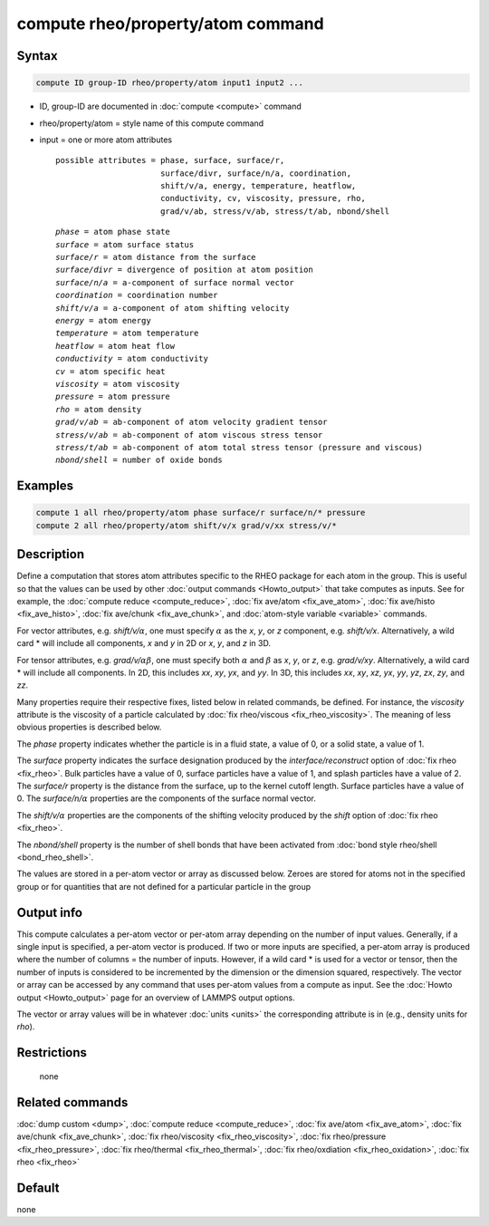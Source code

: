 .. index:: compute rheo/property/atom

compute rheo/property/atom command
==================================

Syntax
""""""

.. code-block:: LAMMPS

   compute ID group-ID rheo/property/atom input1 input2 ...

* ID, group-ID are documented in :doc:`compute <compute>` command
* rheo/property/atom = style name of this compute command
* input = one or more atom attributes

  .. parsed-literal::

       possible attributes = phase, surface, surface/r,
                             surface/divr, surface/n/a, coordination,
                             shift/v/a, energy, temperature, heatflow,
                             conductivity, cv, viscosity, pressure, rho,
                             grad/v/ab, stress/v/ab, stress/t/ab, nbond/shell

  .. parsed-literal::

           *phase* = atom phase state
           *surface* = atom surface status
           *surface/r* = atom distance from the surface
           *surface/divr* = divergence of position at atom position
           *surface/n/a* = a-component of surface normal vector
           *coordination* = coordination number
           *shift/v/a* = a-component of atom shifting velocity
           *energy* = atom energy
           *temperature* = atom temperature
           *heatflow* = atom heat flow
           *conductivity* = atom conductivity
           *cv* = atom specific heat
           *viscosity* = atom viscosity
           *pressure* = atom pressure
           *rho* = atom density
           *grad/v/ab* = ab-component of atom velocity gradient tensor
           *stress/v/ab* = ab-component of atom viscous stress tensor
           *stress/t/ab* = ab-component of atom total stress tensor (pressure and viscous)
           *nbond/shell* = number of oxide bonds

Examples
""""""""

.. code-block:: LAMMPS

   compute 1 all rheo/property/atom phase surface/r surface/n/* pressure
   compute 2 all rheo/property/atom shift/v/x grad/v/xx stress/v/*

Description
"""""""""""

.. versionadded:: TBD

Define a computation that stores atom attributes specific to the RHEO
package for each atom in the group.  This is useful so that the values
can be used by other :doc:`output commands <Howto_output>` that take
computes as inputs. See for example, the
:doc:`compute reduce <compute_reduce>`,
:doc:`fix ave/atom <fix_ave_atom>`,
:doc:`fix ave/histo <fix_ave_histo>`,
:doc:`fix ave/chunk <fix_ave_chunk>`, and
:doc:`atom-style variable <variable>` commands.

For vector attributes, e.g. *shift/v/*:math:`\alpha`, one must specify
:math:`\alpha` as the *x*, *y*, or *z* component, e.g. *shift/v/x*.
Alternatively, a wild card \* will include all components, *x* and *y* in
2D or *x*, *y*, and *z* in 3D.

For tensor attributes, e.g. *grad/v/*:math:`\alpha \beta`, one must specify
both :math:`\alpha` and :math:`\beta` as  *x*, *y*, or *z*, e.g. *grad/v/xy*.
Alternatively, a wild card \* will include all components. In 2D, this
includes *xx*, *xy*, *yx*, and *yy*. In 3D, this includes *xx*, *xy*, *xz*,
*yx*, *yy*, *yz*, *zx*, *zy*, and *zz*.

Many properties require their respective fixes, listed below in related
commands, be defined. For instance, the *viscosity* attribute is the
viscosity of a particle calculated by
:doc:`fix rheo/viscous <fix_rheo_viscosity>`. The meaning of less obvious
properties is described below.

The *phase* property indicates whether the particle is in a fluid state,
a value of 0, or a solid state, a value of 1.

The *surface* property indicates the surface designation produced by
the *interface/reconstruct* option of :doc:`fix rheo <fix_rheo>`. Bulk
particles have a value of 0, surface particles have a value of 1, and
splash particles have a value of 2. The *surface/r* property is the
distance from the surface, up to the kernel cutoff length. Surface particles
have a value of 0. The *surface/n/*:math:`\alpha` properties are the
components of the surface normal vector.

The *shift/v/*:math:`\alpha` properties are the components of the shifting
velocity produced by the *shift* option of :doc:`fix rheo <fix_rheo>`.

The *nbond/shell* property is the number of shell bonds that have been
activated from :doc:`bond style rheo/shell <bond_rheo_shell>`.

The values are stored in a per-atom vector or array as discussed
below.  Zeroes are stored for atoms not in the specified group or for
quantities that are not defined for a particular particle in the group

Output info
"""""""""""

This compute calculates a per-atom vector or per-atom array depending
on the number of input values.  Generally, if a single input is specified,
a per-atom vector is produced.  If two or more inputs are specified, a
per-atom array is produced where the number of columns = the number of
inputs. However, if a wild card \* is used for a vector or tensor, then
the number of inputs is considered to be incremented by the dimension or
the dimension squared, respectively. The vector or array can be accessed
by any command that uses per-atom values from a compute as input.  See the
:doc:`Howto output <Howto_output>` page for an overview of LAMMPS output
options.

The vector or array values will be in whatever :doc:`units <units>` the
corresponding attribute is in (e.g., density units for *rho*).

Restrictions
""""""""""""
 none

Related commands
""""""""""""""""

:doc:`dump custom <dump>`, :doc:`compute reduce <compute_reduce>`,
:doc:`fix ave/atom <fix_ave_atom>`, :doc:`fix ave/chunk <fix_ave_chunk>`,
:doc:`fix rheo/viscosity <fix_rheo_viscosity>`,
:doc:`fix rheo/pressure <fix_rheo_pressure>`,
:doc:`fix rheo/thermal <fix_rheo_thermal>`,
:doc:`fix rheo/oxdiation <fix_rheo_oxidation>`,
:doc:`fix rheo <fix_rheo>`

Default
"""""""

none
